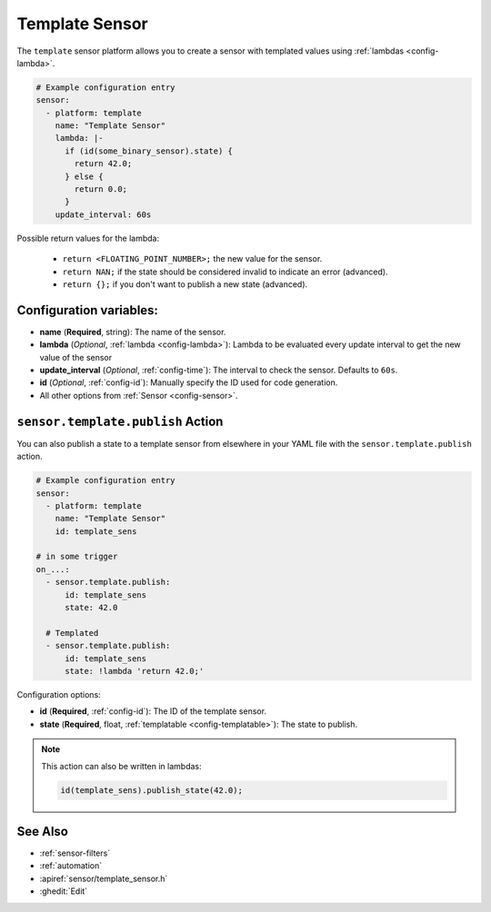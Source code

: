 Template Sensor
===============

.. seo::
    :description: Instructions for setting up template sensors with ESPHome.
    :image: description.png

The ``template`` sensor platform allows you to create a sensor with templated values
using :ref:`lambdas <config-lambda>`.

.. code-block:: yaml

    # Example configuration entry
    sensor:
      - platform: template
        name: "Template Sensor"
        lambda: |-
          if (id(some_binary_sensor).state) {
            return 42.0;
          } else {
            return 0.0;
          }
        update_interval: 60s


Possible return values for the lambda:

 - ``return <FLOATING_POINT_NUMBER>;`` the new value for the sensor.
 - ``return NAN;`` if the state should be considered invalid to indicate an error (advanced).
 - ``return {};`` if you don't want to publish a new state (advanced).

Configuration variables:
------------------------

- **name** (**Required**, string): The name of the sensor.
- **lambda** (*Optional*, :ref:`lambda <config-lambda>`):
  Lambda to be evaluated every update interval to get the new value of the sensor
- **update_interval** (*Optional*, :ref:`config-time`): The interval to check the
  sensor. Defaults to ``60s``.
- **id** (*Optional*, :ref:`config-id`): Manually specify the ID used for code generation.
- All other options from :ref:`Sensor <config-sensor>`.

.. _sensor-template-publish_action:

``sensor.template.publish`` Action
----------------------------------

You can also publish a state to a template sensor from elsewhere in your YAML file
with the ``sensor.template.publish`` action.

.. code-block:: yaml

    # Example configuration entry
    sensor:
      - platform: template
        name: "Template Sensor"
        id: template_sens

    # in some trigger
    on_...:
      - sensor.template.publish:
          id: template_sens
          state: 42.0

      # Templated
      - sensor.template.publish:
          id: template_sens
          state: !lambda 'return 42.0;'

Configuration options:

- **id** (**Required**, :ref:`config-id`): The ID of the template sensor.
- **state** (**Required**, float, :ref:`templatable <config-templatable>`):
  The state to publish.

.. note::

    This action can also be written in lambdas:

    .. code-block:: cpp

        id(template_sens).publish_state(42.0);

See Also
--------

- :ref:`sensor-filters`
- :ref:`automation`
- :apiref:`sensor/template_sensor.h`
- :ghedit:`Edit`
